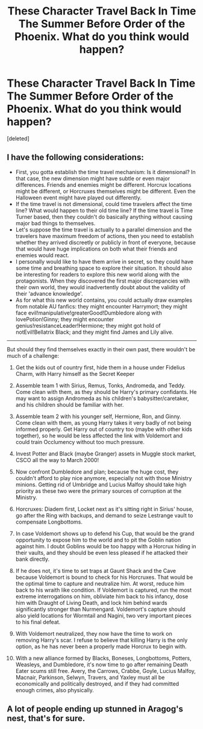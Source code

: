 #+TITLE: These Character Travel Back In Time The Summer Before Order of the Phoenix. What do you think would happen?

* These Character Travel Back In Time The Summer Before Order of the Phoenix. What do you think would happen?
:PROPERTIES:
:Score: 2
:DateUnix: 1517453447.0
:DateShort: 2018-Feb-01
:END:
[deleted]


** I have the following considerations:

- First, you gotta establish the time travel mechanism: Is it dimensional? In that case, the new dimension might have subtle or even major differences. Friends and enemies might be different. Horcrux locations might be different, or Horcruxes themselves might be different. Even the Halloween event might have played out differently.
- If the time travel is not dimensional, could time travelers affect the time line? What would happen to their old time line? If the time travel is Time Turner based, then they couldn't do basically anything without causing major bad things to themselves.
- Let's suppose the time travel is actually to a parallel dimension and the travelers have maximum freedom of actions, then you need to establish whether they arrived discreetly or publicly in front of everyone, because that would have huge implications on both what their friends and enemies would react.
- I personally would like to have them arrive in secret, so they could have some time and breathing space to explore their situation. It should also be interesting for readers to explore this new world along with the protagonists. When they discovered the first major discrepancies with their own world, they would inadvertently doubt about the validity of their 'advance knowledge'.
- As for what this new world contains, you could actually draw examples from notable AU fanfics: they might encounter Harrymort; they might face evil!manipulative!greaterGood!Dumbledore along with lovePotion!Ginny; they might encounter genius!resistanceLeader!Hermione; they might got hold of notEvil!Bellatrix Black; and they might find James and Lily alive.

--------------

But should they find themselves exactly in their own past, there wouldn't be much of a challenge:

1) Get the kids out of country first, hide them in a house under Fidelius Charm, with Harry himself as the Secret Keeper

2) Assemble team 1 with Sirius, Remus, Tonks, Andromeda, and Teddy. Come clean with them, as they should be Harry's primary confidants. He may want to assign Andromeda as his children's babysitter/caretaker, and his children should be familiar with her.

3) Assemble team 2 with his younger self, Hermione, Ron, and Ginny. Come clean with them, as young Harry takes it very badly of not being informed properly. Get Harry out of country too (maybe with other kids together), so he would be less affected the link with Voldemort and could train Occlumency without too much pressure.

4) Invest Potter and Black (maybe Granger) assets in Muggle stock market, CSCO all the way to March 2000!

5) Now confront Dumbledore and plan; because the huge cost, they couldn't afford to play nice anymore, especially not with those Ministry minions. Getting rid of Umbridge and Lucius Malfoy should take high priority as these two were the primary sources of corruption at the Ministry.

6) Horcruxes: Diadem first, Locket next as it's sitting right in Sirius' house, go after the Ring with backups, and demand to seize Lestrange vault to compensate Longbottoms.

7) In case Voldemort shows up to defend his Cup, that would be the grand opportunity to expose him to the world and to pit the Goblin nation against him. I doubt Goblins would be too happy with a Horcrux hiding in their vaults, and they should be even less pleased if he attacked their bank directly.

8) If he does not, it's time to set traps at Gaunt Shack and the Cave because Voldemort is bound to check for his Horcruxes. That would be the optimal time to capture and neutralize him. At worst, reduce him back to his wraith like condition. If Voldemort is captured, run the most extreme interrogations on him, obliviate him back to his infancy, dose him with Draught of Living Death, and lock him behind wards significantly stronger than Nurmengard. Voldemort's capture should also yield locations for Wormtail and Nagini, two very important pieces to his final defeat.

9) With Voldemort neutralized, they now have the time to work on removing Harry's scar. I refuse to believe that killing Harry is the only option, as he has never been a properly made Horcrux to begin with.

10) With a new alliance formed by Blacks, Boneses, Longbottoms, Potters, Weasleys, and Dumbledore, it's now time to go after remaining Death Eater scums still free. Avery, the Carrows, Crabbe, Goyle, Lucius Malfoy, Macnair, Parkinson, Selwyn, Travers, and Yaxley must all be economically and politically destroyed, and if they had committed enough crimes, also physically.
:PROPERTIES:
:Author: InquisitorCOC
:Score: 4
:DateUnix: 1517527961.0
:DateShort: 2018-Feb-02
:END:


** A lot of people ending up stunned in Aragog's nest, that's for sure.
:PROPERTIES:
:Author: Hellstrike
:Score: 3
:DateUnix: 1517466373.0
:DateShort: 2018-Feb-01
:END:
